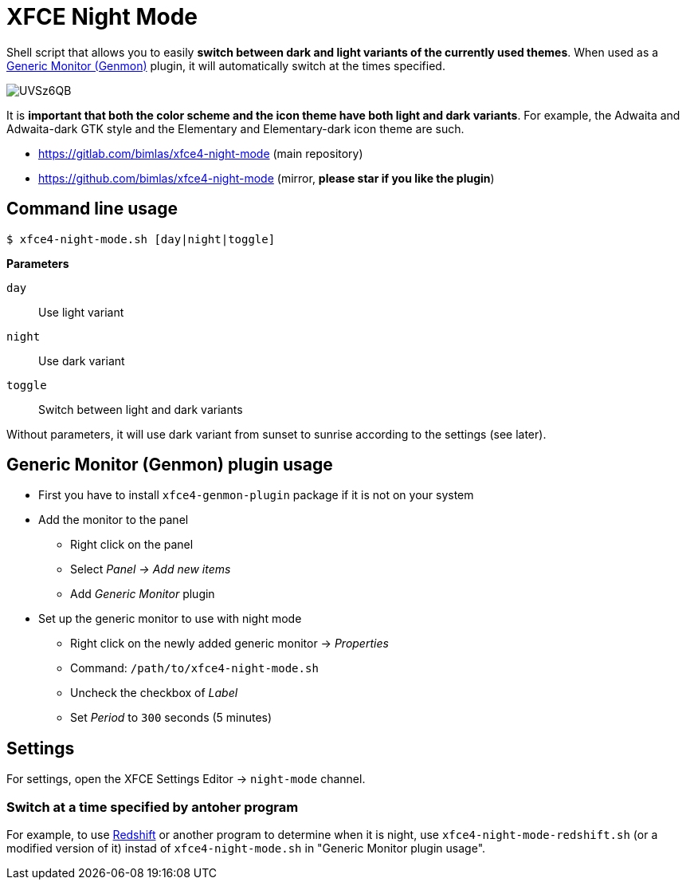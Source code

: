= XFCE Night Mode

Shell script that allows you to easily *switch between dark and light variants
of the currently used themes*. When used as a
https://docs.xfce.org/panel-plugins/xfce4-genmon-plugin[Generic Monitor
(Genmon)] plugin, it will automatically switch at the times specified.

image::https://i.imgur.com/UVSz6QB.gif[]

It is *important that both the color scheme and the icon theme have both light
and dark variants*. For example, the Adwaita and Adwaita-dark GTK style and
the Elementary and Elementary-dark icon theme are such.

* https://gitlab.com/bimlas/xfce4-night-mode (main repository)
* https://github.com/bimlas/xfce4-night-mode (mirror, *please star if you like the plugin*)

== Command line usage

....
$ xfce4-night-mode.sh [day|night|toggle]
....

*Parameters*

`day`:: Use light variant
`night`:: Use dark variant
`toggle`:: Switch between light and dark variants

Without parameters, it will use dark variant from sunset to sunrise according
to the settings (see later).

== Generic Monitor (Genmon) plugin usage

* First you have to install `xfce4-genmon-plugin` package if it is not on your system
* Add the monitor to the panel
** Right click on the panel
** Select _Panel -> Add new items_
** Add _Generic Monitor_ plugin
* Set up the generic monitor to use with night mode
** Right click on the newly added generic monitor -> _Properties_
** Command: `/path/to/xfce4-night-mode.sh`
** Uncheck the checkbox of _Label_
** Set _Period_ to `300` seconds (5 minutes)

== Settings

For settings, open the XFCE Settings Editor -> `night-mode` channel.

=== Switch at a time specified by antoher program

For example, to use http://jonls.dk/redshift/[Redshift] or another program to
determine when it is night, use `xfce4-night-mode-redshift.sh` (or a modified
version of it) instad of `xfce4-night-mode.sh` in "Generic Monitor plugin
usage".
